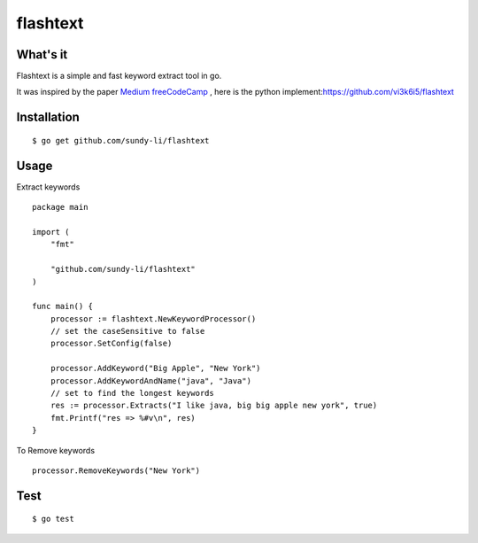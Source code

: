 =========
flashtext
=========



What's it
------------
Flashtext is a simple and fast keyword extract tool in go.

It was inspired by the paper `Medium freeCodeCamp <https://medium.freecodecamp.org/regex-was-taking-5-days-flashtext-does-it-in-15-minutes-55f04411025f>`_
, here is the python implement:`<https://github.com/vi3k6i5/flashtext>`_



Installation
------------
::

    $ go get github.com/sundy-li/flashtext



Usage
-----
Extract keywords
::
    package main

    import (
        "fmt"

        "github.com/sundy-li/flashtext"
    )

    func main() {
        processor := flashtext.NewKeywordProcessor()
        // set the caseSensitive to false
        processor.SetConfig(false)

        processor.AddKeyword("Big Apple", "New York")
        processor.AddKeywordAndName("java", "Java")
        // set to find the longest keywords
        res := processor.Extracts("I like java, big big apple new york", true)
        fmt.Printf("res => %#v\n", res)
    }

To Remove keywords
::   
    processor.RemoveKeywords("New York")

Test
----
::

    $ go test


